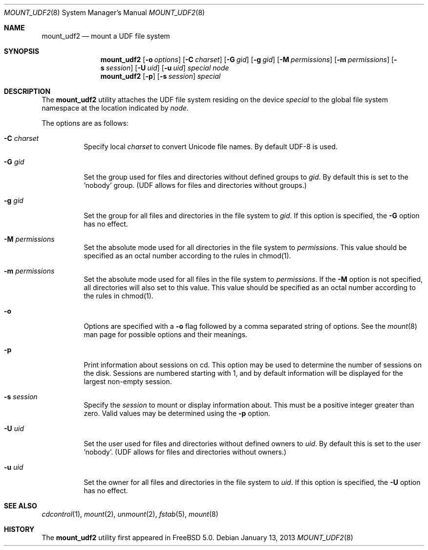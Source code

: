 .\" Copyright (c) 2002
.\"     Scott Long <scottl@FreeBSD.org>
.\"	Jeroen Ruigrok van der Werven <asmodai@wxs.nl>
.\" All rights reserved.
.\"
.\" Redistribution and use in source and binary forms, with or without
.\" modification, are permitted provided that the following conditions
.\" are met:
.\" 1. Redistributions of source code must retain the above copyright
.\"    notice, this list of conditions and the following disclaimer.
.\" 2. Redistributions in binary form must reproduce the above copyright
.\"    notice, this list of conditions and the following disclaimer in the
.\"    documentation and/or other materials provided with the distribution.
.\"
.\" THIS SOFTWARE IS PROVIDED BY THE REGENTS AND CONTRIBUTORS ``AS IS'' AND
.\" ANY EXPRESS OR IMPLIED WARRANTIES, INCLUDING, BUT NOT LIMITED TO, THE
.\" IMPLIED WARRANTIES OF MERCHANTABILITY AND FITNESS FOR A PARTICULAR PURPOSE
.\" ARE DISCLAIMED.  IN NO EVENT SHALL THE REGENTS OR CONTRIBUTORS BE LIABLE
.\" FOR ANY DIRECT, INDIRECT, INCIDENTAL, SPECIAL, EXEMPLARY, OR CONSEQUENTIAL
.\" DAMAGES (INCLUDING, BUT NOT LIMITED TO, PROCUREMENT OF SUBSTITUTE GOODS
.\" OR SERVICES; LOSS OF USE, DATA, OR PROFITS; OR BUSINESS INTERRUPTION)
.\" HOWEVER CAUSED AND ON ANY THEORY OF LIABILITY, WHETHER IN CONTRACT, STRICT
.\" LIABILITY, OR TORT (INCLUDING NEGLIGENCE OR OTHERWISE) ARISING IN ANY WAY
.\" OUT OF THE USE OF THIS SOFTWARE, EVEN IF ADVISED OF THE POSSIBILITY OF
.\" SUCH DAMAGE.
.\"
.\" $FreeBSD: src/sbin/mount_udf/mount_udf.8,v 1.6 2005/02/10 09:19:31 ru Exp $
.\"
.Dd January 13, 2013
.Dt MOUNT_UDF2 8
.Os
.Sh NAME
.Nm mount_udf2
.Nd mount a UDF file system
.Sh SYNOPSIS
.Nm
.Op Fl o Ar options
.Op Fl C Ar charset
.Op Fl G Ar gid
.Op Fl g Ar gid
.Op Fl M Ar permissions
.Op Fl m Ar permissions
.Op Fl s Ar session 
.Op Fl U Ar uid
.Op Fl u Ar uid
.Ar special node
.Nm
.Op Fl p
.Op Fl s Ar session 
.Ar special
.Sh DESCRIPTION
The
.Nm
utility attaches the UDF file system residing on the device
.Pa special
to the global file system namespace at the location indicated by
.Ar node .
.Pp
The options are as follows:
.Bl -tag -width indent
.It Fl C Ar charset
Specify local
.Ar charset
to convert Unicode file names.  By default UDF-8 is used.
.It Fl G Ar gid
Set the group used for files and directories without defined groups to 
.Ar gid .
By default this is set to the 'nobody' group.  (UDF allows for files 
and directories without groups.)
.It Fl g Ar gid
Set the group for all files and directories in the file system to 
.Ar gid .
If this option is specified, the
.Fl G
option has no effect.
.It Fl M Ar permissions
Set the absolute mode used for all directories in the file system to 
.Ar permissions .
This value should be specified as an octal number according to the rules in 
chmod(1).
.It Fl m Ar permissions
Set the absolute mode used for all files in the file system to 
.Ar permissions .
If the
.Fl M
option is not specified, all directories will also set to this value. This value
should be specified as an octal number according to the rules in chmod(1).
.It Fl o
Options are specified with a
.Fl o
flag followed by a comma separated string of options.
See the
.Xr mount 8
man page for possible options and their meanings.
.It Fl p
Print information about sessions on cd.  This option may be used to determine
the number of sessions on the disk.  Sessions are numbered starting with 1, and
by default information will be displayed for the largest non-empty session.
.It Fl s Ar session
Specify the 
.Ar session
to mount or display information about.
This must be a positive integer greater than zero.  Valid values may be 
determined using the
.Fl p
option.
.It Fl U Ar uid
Set the user used for files and directories without defined owners to 
.Ar uid .
By default this is set to the user 'nobody'.  (UDF allows for files 
and directories without owners.)
.It Fl u Ar uid
Set the owner for all files and directories in the file system to 
.Ar uid .
If this option is specified, the
.Fl U
option has no effect.

.El
.Sh SEE ALSO
.Xr cdcontrol 1 ,
.Xr mount 2 ,
.Xr unmount 2 ,
.Xr fstab 5 ,
.Xr mount 8
.Sh HISTORY
The
.Nm
utility first appeared in
.Fx 5.0 .
